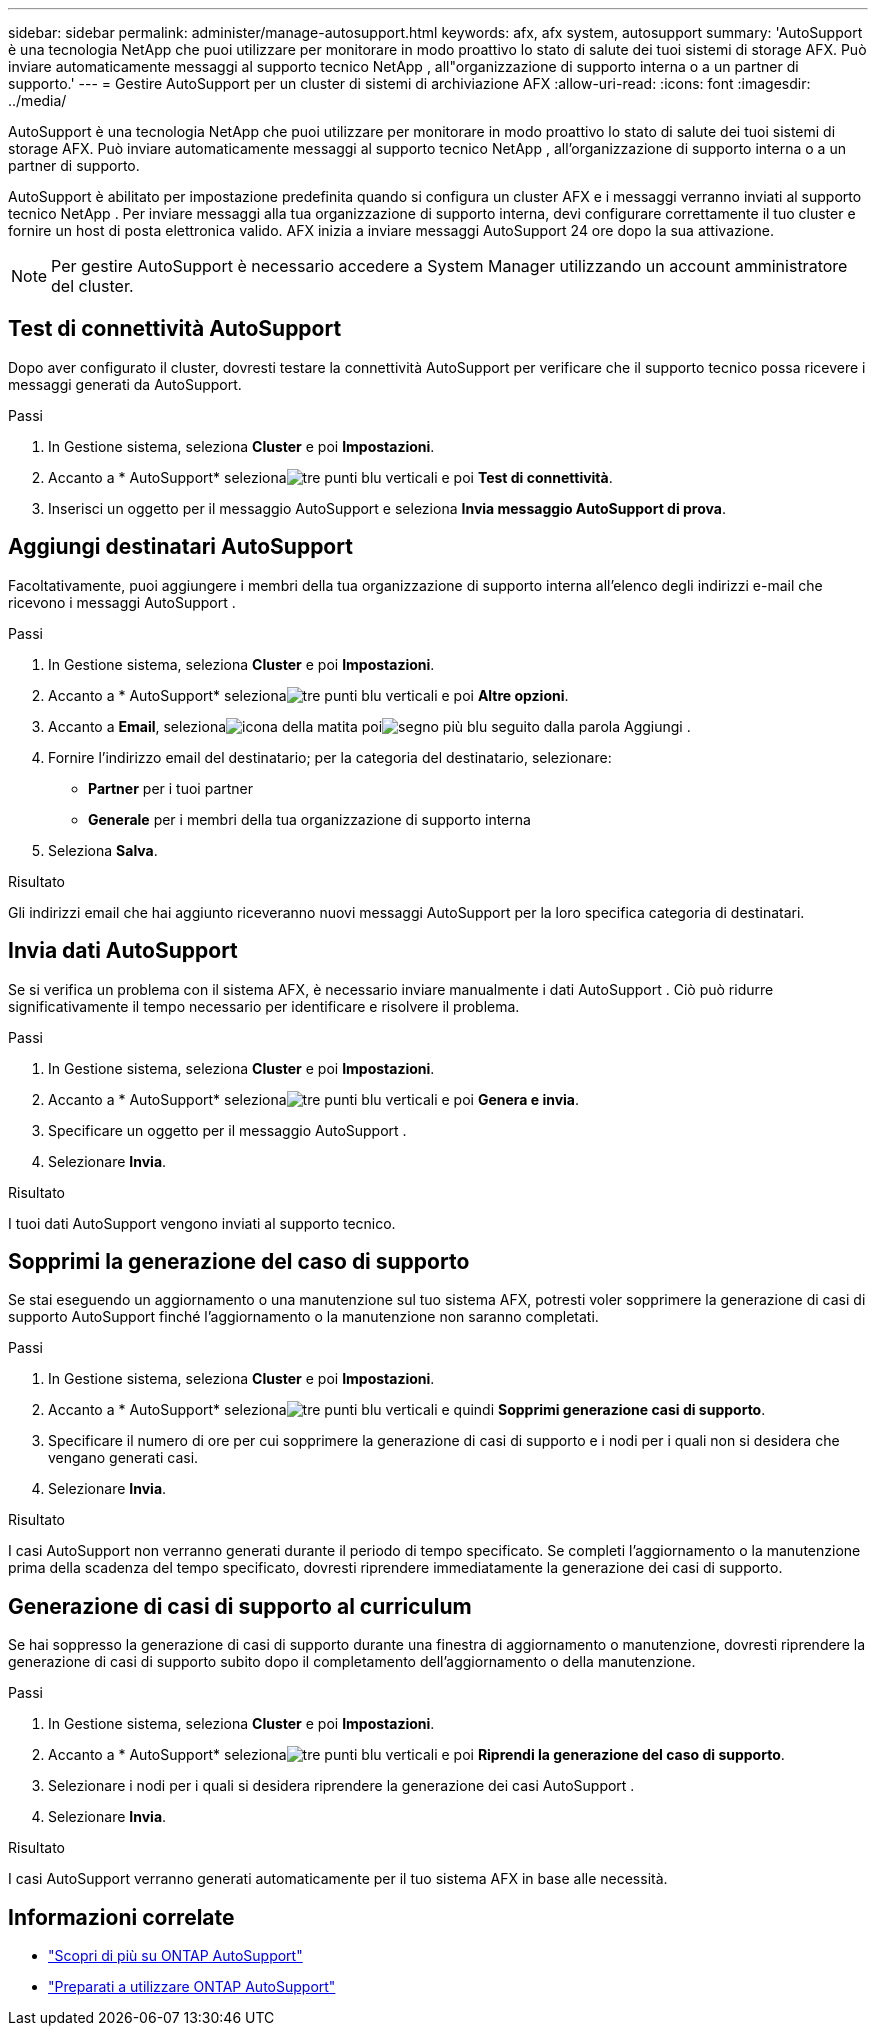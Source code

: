 ---
sidebar: sidebar 
permalink: administer/manage-autosupport.html 
keywords: afx, afx system, autosupport 
summary: 'AutoSupport è una tecnologia NetApp che puoi utilizzare per monitorare in modo proattivo lo stato di salute dei tuoi sistemi di storage AFX.  Può inviare automaticamente messaggi al supporto tecnico NetApp , all"organizzazione di supporto interna o a un partner di supporto.' 
---
= Gestire AutoSupport per un cluster di sistemi di archiviazione AFX
:allow-uri-read: 
:icons: font
:imagesdir: ../media/


[role="lead"]
AutoSupport è una tecnologia NetApp che puoi utilizzare per monitorare in modo proattivo lo stato di salute dei tuoi sistemi di storage AFX.  Può inviare automaticamente messaggi al supporto tecnico NetApp , all'organizzazione di supporto interna o a un partner di supporto.

AutoSupport è abilitato per impostazione predefinita quando si configura un cluster AFX e i messaggi verranno inviati al supporto tecnico NetApp .  Per inviare messaggi alla tua organizzazione di supporto interna, devi configurare correttamente il tuo cluster e fornire un host di posta elettronica valido.  AFX inizia a inviare messaggi AutoSupport 24 ore dopo la sua attivazione.


NOTE: Per gestire AutoSupport è necessario accedere a System Manager utilizzando un account amministratore del cluster.



== Test di connettività AutoSupport

Dopo aver configurato il cluster, dovresti testare la connettività AutoSupport per verificare che il supporto tecnico possa ricevere i messaggi generati da AutoSupport.

.Passi
. In Gestione sistema, seleziona *Cluster* e poi *Impostazioni*.
. Accanto a * AutoSupport* selezionaimage:icon_kabob.gif["tre punti blu verticali"] e poi *Test di connettività*.
. Inserisci un oggetto per il messaggio AutoSupport e seleziona *Invia messaggio AutoSupport di prova*.




== Aggiungi destinatari AutoSupport

Facoltativamente, puoi aggiungere i membri della tua organizzazione di supporto interna all'elenco degli indirizzi e-mail che ricevono i messaggi AutoSupport .

.Passi
. In Gestione sistema, seleziona *Cluster* e poi *Impostazioni*.
. Accanto a * AutoSupport* selezionaimage:icon_kabob.gif["tre punti blu verticali"] e poi *Altre opzioni*.
. Accanto a *Email*, selezionaimage:icon_edit_pencil_blue_outline.png["icona della matita"] poiimage:icon_add.gif["segno più blu seguito dalla parola Aggiungi"] .
. Fornire l'indirizzo email del destinatario; per la categoria del destinatario, selezionare:
+
** *Partner* per i tuoi partner
** *Generale* per i membri della tua organizzazione di supporto interna


. Seleziona *Salva*.


.Risultato
Gli indirizzi email che hai aggiunto riceveranno nuovi messaggi AutoSupport per la loro specifica categoria di destinatari.



== Invia dati AutoSupport

Se si verifica un problema con il sistema AFX, è necessario inviare manualmente i dati AutoSupport .  Ciò può ridurre significativamente il tempo necessario per identificare e risolvere il problema.

.Passi
. In Gestione sistema, seleziona *Cluster* e poi *Impostazioni*.
. Accanto a * AutoSupport* selezionaimage:icon_kabob.gif["tre punti blu verticali"] e poi *Genera e invia*.
. Specificare un oggetto per il messaggio AutoSupport .
. Selezionare *Invia*.


.Risultato
I tuoi dati AutoSupport vengono inviati al supporto tecnico.



== Sopprimi la generazione del caso di supporto

Se stai eseguendo un aggiornamento o una manutenzione sul tuo sistema AFX, potresti voler sopprimere la generazione di casi di supporto AutoSupport finché l'aggiornamento o la manutenzione non saranno completati.

.Passi
. In Gestione sistema, seleziona *Cluster* e poi *Impostazioni*.
. Accanto a * AutoSupport* selezionaimage:icon_kabob.gif["tre punti blu verticali"] e quindi *Sopprimi generazione casi di supporto*.
. Specificare il numero di ore per cui sopprimere la generazione di casi di supporto e i nodi per i quali non si desidera che vengano generati casi.
. Selezionare *Invia*.


.Risultato
I casi AutoSupport non verranno generati durante il periodo di tempo specificato.  Se completi l'aggiornamento o la manutenzione prima della scadenza del tempo specificato, dovresti riprendere immediatamente la generazione dei casi di supporto.



== Generazione di casi di supporto al curriculum

Se hai soppresso la generazione di casi di supporto durante una finestra di aggiornamento o manutenzione, dovresti riprendere la generazione di casi di supporto subito dopo il completamento dell'aggiornamento o della manutenzione.

.Passi
. In Gestione sistema, seleziona *Cluster* e poi *Impostazioni*.
. Accanto a * AutoSupport* selezionaimage:icon_kabob.gif["tre punti blu verticali"] e poi *Riprendi la generazione del caso di supporto*.
. Selezionare i nodi per i quali si desidera riprendere la generazione dei casi AutoSupport .
. Selezionare *Invia*.


.Risultato
I casi AutoSupport verranno generati automaticamente per il tuo sistema AFX in base alle necessità.



== Informazioni correlate

* https://docs.netapp.com/us-en/ontap/system-admin/manage-autosupport-concept.html["Scopri di più su ONTAP AutoSupport"^]
* https://docs.netapp.com/us-en/ontap/system-admin/requirements-autosupport-reference.html["Preparati a utilizzare ONTAP AutoSupport"^]

